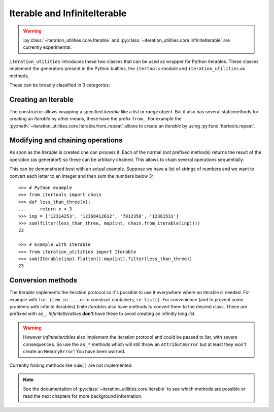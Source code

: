 Iterable and InfiniteIterable
-----------------------------

.. warning::
   :py:class:`~iteration_utilities.core.Iterable` and
   :py:class:`~iteration_utilities.core.InfiniteIterable` are currently
   experimental.

``iteration_utilities`` introduces these two classes that can be used as
wrapper for Python iterables. These classes implement the generators present
in the Python builtins, the ``itertools``-module and ``iteration_utilities``
as methods.

These can be broadly classified in 3 categories:

Creating an Iterable
^^^^^^^^^^^^^^^^^^^^

The constructor allows wrapping a specified `iterable` like a `list` or
`range` object. But it also has several staticmethods for creating an
`Iterable` by other means, these have the prefix ``from_``. For example the
:py:meth:`~iteration_utilities.core.Iterable.from_repeat` allows to create an
`Iterable` by using :py:func:`itertools.repeat`.


Modifying and chaining operations
^^^^^^^^^^^^^^^^^^^^^^^^^^^^^^^^^

As soon as the `Iterable` is created one can process it. Each of the normal
(not prefixed methods) returns the result of the operation (as generator!)
so these can be arbitarly chained. This allows to chain several operations
sequentially.

This can be demonstrated best with an actual example. Suppose we have a list of
strings of numbers and we want to convert each letter to an integer and then
sum the numbers below 3::

    >>> # Python example
    >>> from itertools import chain
    >>> def less_than_three(x):
    ...     return x < 3
    >>> inp = ['12314253', '12368412612', '7812358', '12381531']
    >>> sum(filter(less_than_three, map(int, chain.from_iterable(inp))))
    23

    >>> # Example with Iterable
    >>> from iteration_utilities import Iterable
    >>> sum(Iterable(inp).flatten().map(int).filter(less_than_three))
    23


Conversion methods
^^^^^^^^^^^^^^^^^^

The `Iterable` implements the iteration protocol so it's possible to use it
everywhere where an iterable is needed. For example with ``for item in ...``
or to construct containers, i.e. ``list()``. For convenience (and to prevent
some problems with infinite iterables) finite `Iterables` also have methods to
convert them to the desired class. These are prefixed with ``as_``.
`InfiniteIterables` **don't** have these to avoid creating an infinitly long
`list`.

.. warning::
   However `InfiniteIterables` also implement the iteration protocol and could
   be passed to `list`, with severe consequences. So use the ``as_*`` methods
   which will still throw an ``AttributeError`` but at least they won't create
   an ``MemoryError``! You have been warned.

Currently folding methods like ``sum()`` are not implemented.


.. note::
   See the documentation of :py:class:`~iteration_utilities.core.Iterable`
   to see which methods are possible or read the next chapters for more
   background information.
